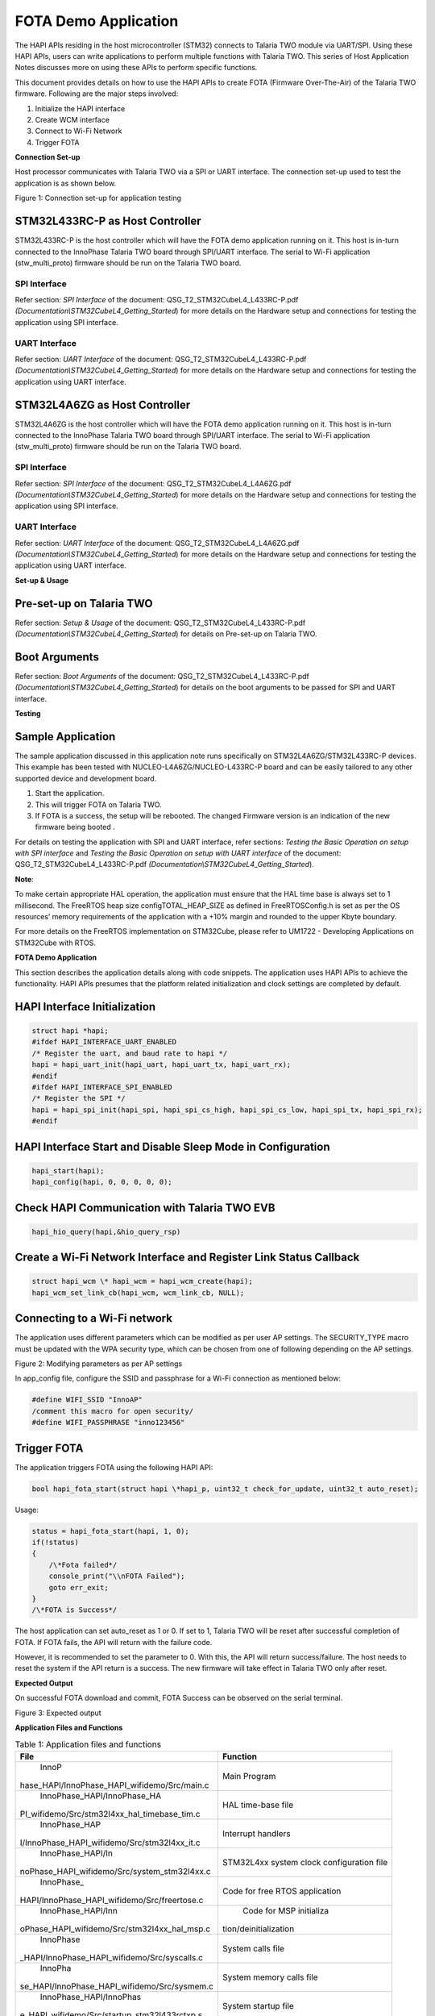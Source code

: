 FOTA Demo Application
=====================

The HAPI APIs residing in the host microcontroller (STM32) connects to
Talaria TWO module via UART/SPI. Using these HAPI APIs, users can write
applications to perform multiple functions with Talaria TWO. This series
of Host Application Notes discusses more on using these APIs to perform
specific functions.

This document provides details on how to use the HAPI APIs to create
FOTA (Firmware Over-The-Air) of the Talaria TWO firmware. Following are
the major steps involved:

1. Initialize the HAPI interface

2. Create WCM interface

3. Connect to Wi-Fi Network

4. Trigger FOTA

**Connection Set-up**

Host processor communicates with Talaria TWO via a SPI or UART interface. The connection set-up used to test the application is as shown below.

|image1|

Figure 1: Connection set-up for application testing

STM32L433RC-P as Host Controller
--------------------------------

STM32L433RC-P is the host controller which will have the FOTA demo
application running on it. This host is in-turn connected to the
InnoPhase Talaria TWO board through SPI/UART interface. The serial to
Wi-Fi application (stw_multi_proto) firmware should be run on the
Talaria TWO board.

SPI Interface
~~~~~~~~~~~~~

Refer section: *SPI Interface* of the document:
QSG_T2_STM32CubeL4_L433RC-P.pdf
*(Documentation\\STM32CubeL4_Getting_Started*) for more details on the
Hardware setup and connections for testing the application using SPI
interface.

UART Interface
~~~~~~~~~~~~~~

Refer section: *UART Interface* of the document:
QSG_T2_STM32CubeL4_L433RC-P.pdf
*(Documentation\\STM32CubeL4_Getting_Started*) for more details on the
Hardware setup and connections for testing the application using UART
interface.

STM32L4A6ZG as Host Controller
------------------------------

STM32L4A6ZG is the host controller which will have the FOTA demo
application running on it. This host is in-turn connected to the
InnoPhase Talaria TWO board through SPI/UART interface. The serial to
Wi-Fi application (stw_multi_proto) firmware should be run on the
Talaria TWO board.

.. _spi-interface-1:

SPI Interface
~~~~~~~~~~~~~

Refer section: *SPI Interface* of the document:
QSG_T2_STM32CubeL4_L4A6ZG.pdf
*(Documentation\\STM32CubeL4_Getting_Started*) for more details on the
Hardware setup and connections for testing the application using SPI
interface.

.. _uart-interface-1:

UART Interface
~~~~~~~~~~~~~~

Refer section: *UART Interface* of the document:
QSG_T2_STM32CubeL4_L4A6ZG.pdf
*(Documentation\\STM32CubeL4_Getting_Started*) for more details on the
Hardware setup and connections for testing the application using UART
interface.

**Set-up & Usage**

Pre-set-up on Talaria TWO
-------------------------

Refer section: *Setup & Usage* of the document:
QSG_T2_STM32CubeL4_L433RC-P.pdf
*(Documentation\\STM32CubeL4_Getting_Started*) for details on Pre-set-up
on Talaria TWO.

Boot Arguments 
---------------

Refer section: *Boot Arguments* of the document:
QSG_T2_STM32CubeL4_L433RC-P.pdf
*(Documentation\\STM32CubeL4_Getting_Started*) for details on the boot
arguments to be passed for SPI and UART interface.

**Testing**

Sample Application
------------------

The sample application discussed in this application note runs
specifically on STM32L4A6ZG/STM32L433RC-P devices. This example has been
tested with NUCLEO-L4A6ZG/NUCLEO-L433RC-P board and can be easily
tailored to any other supported device and development board.

1. Start the application.

2. This will trigger FOTA on Talaria TWO.

3. If FOTA is a success, the setup will be rebooted. The changed
   Firmware version is an indication of the new firmware being booted .

For details on testing the application with SPI and UART interface,
refer sections: *Testing the Basic Operation on setup with SPI
interface* and *Testing the Basic Operation on setup with UART
interface* of the document: QSG_T2_STM32CubeL4_L433RC-P.pdf
*(Documentation\\STM32CubeL4_Getting_Started*).

**Note**:

To make certain appropriate HAL operation, the application must ensure
that the HAL time base is always set to 1 millisecond. The FreeRTOS heap
size configTOTAL_HEAP_SIZE as defined in FreeRTOSConfig.h is set as per
the OS resources’ memory requirements of the application with a +10%
margin and rounded to the upper Kbyte boundary.

For more details on the FreeRTOS implementation on STM32Cube, please
refer to UM1722 - Developing Applications on STM32Cube with RTOS.

.. _fota-demo-application-1:

**FOTA Demo Application**

This section describes the application details along with code snippets.
The application uses HAPI APIs to achieve the functionality. HAPI APIs
presumes that the platform related initialization and clock settings are
completed by default.

HAPI Interface Initialization
-----------------------------

.. code-block:: shell

    struct hapi *hapi;
    #ifdef HAPI_INTERFACE_UART_ENABLED
    /* Register the uart, and baud rate to hapi */
    hapi = hapi_uart_init(hapi_uart, hapi_uart_tx, hapi_uart_rx);
    #endif
    #ifdef HAPI_INTERFACE_SPI_ENABLED
    /* Register the SPI */
    hapi = hapi_spi_init(hapi_spi, hapi_spi_cs_high, hapi_spi_cs_low, hapi_spi_tx, hapi_spi_rx);
    #endif


HAPI Interface Start and Disable Sleep Mode in Configuration
------------------------------------------------------------

.. code-block:: shell

    hapi_start(hapi);
    hapi_config(hapi, 0, 0, 0, 0, 0);


Check HAPI Communication with Talaria TWO EVB
---------------------------------------------

.. code-block:: shell

    hapi_hio_query(hapi,&hio_query_rsp)


Create a Wi-Fi Network Interface and Register Link Status Callback 
-------------------------------------------------------------------

.. code-block:: shell

    struct hapi_wcm \* hapi_wcm = hapi_wcm_create(hapi);
    hapi_wcm_set_link_cb(hapi_wcm, wcm_link_cb, NULL);


Connecting to a Wi-Fi network
-----------------------------

The application uses different parameters which can be modified as per
user AP settings. The SECURITY_TYPE macro must be updated with the WPA
security type, which can be chosen from one of following depending on
the AP settings.

|A close-up of a computer code Description automatically generated|

Figure 2: Modifying parameters as per AP settings

In app_config file, configure the SSID and passphrase for a Wi-Fi
connection as mentioned below:

.. code-block:: shell

    #define WIFI_SSID "InnoAP"
    /comment this macro for open security/
    #define WIFI_PASSPHRASE "inno123456"


Trigger FOTA
------------

The application triggers FOTA using the following HAPI API:

.. code-block:: shell

    bool hapi_fota_start(struct hapi \*hapi_p, uint32_t check_for_update, uint32_t auto_reset);

Usage:

.. code-block:: shel

    status = hapi_fota_start(hapi, 1, 0);
    if(!status)
    {
        /\*Fota failed*/
        console_print("\\nFOTA Failed");
        goto err_exit;
    }
    /\*FOTA is Success*/


The host application can set auto_reset as 1 or 0. If set to 1, Talaria
TWO will be reset after successful completion of FOTA. If FOTA fails,
the API will return with the failure code.

However, it is recommended to set the parameter to 0. With this, the API
will return success/failure. The host needs to reset the system if the
API return is a success. The new firmware will take effect in Talaria
TWO only after reset.

**Expected Output**

On successful FOTA download and commit, FOTA Success can be observed on
the serial terminal.

|A screenshot of a computer Description automatically generated|

Figure 3: Expected output

**Application Files and Functions**

.. table:: Table 1: Application files and functions

    +----------------------------------------------+-----------------------+
    |    File                                      |    Function           |
    +==============================================+=======================+
    |    InnoP                                     |    Main Program       |
    | hase_HAPI/InnoPhase_HAPI_wifidemo/Src/main.c |                       |
    +----------------------------------------------+-----------------------+
    |    InnoPhase_HAPI/InnoPhase_HA               |    HAL time-base file |
    | PI_wifidemo/Src/stm32l4xx_hal_timebase_tim.c |                       |
    +----------------------------------------------+-----------------------+
    |    InnoPhase_HAP                             |    Interrupt handlers |
    | I/InnoPhase_HAPI_wifidemo/Src/stm32l4xx_it.c |                       |
    +----------------------------------------------+-----------------------+
    |    InnoPhase_HAPI/In                         |    STM32L4xx system   |
    | noPhase_HAPI_wifidemo/Src/system_stm32l4xx.c |    clock              |
    |                                              |    configuration file |
    +----------------------------------------------+-----------------------+
    |    InnoPhase_                                |    Code for free RTOS |
    | HAPI/InnoPhase_HAPI_wifidemo/Src/freertose.c |    application        |
    +----------------------------------------------+-----------------------+
    |    InnoPhase_HAPI/Inn                        |    Code for MSP       |
    | oPhase_HAPI_wifidemo/Src/stm32l4xx_hal_msp.c |    initializa         |
    |                                              | tion/deinitialization |
    +----------------------------------------------+-----------------------+
    |    InnoPhase                                 |    System calls file  |
    | _HAPI/InnoPhase_HAPI_wifidemo/Src/syscalls.c |                       |
    +----------------------------------------------+-----------------------+
    |    InnoPha                                   |    System memory      |
    | se_HAPI/InnoPhase_HAPI_wifidemo/Src/sysmem.c |    calls file         |
    +----------------------------------------------+-----------------------+
    |    InnoPhase_HAPI/InnoPhas                   |    System startup     |
    | e_HAPI_wifidemo/Src/startup_stm32l433rctxp.s |    file               |
    +----------------------------------------------+-----------------------+
    |    InnoP                                     |    Main program       |
    | hase_HAPI/InnoPhase_HAPI_wifidemo/Inc/main.h |    header file        |
    +----------------------------------------------+-----------------------+
    |    InnoPhase_HAPI/Inno                       |    HAL Library        |
    | Phase_HAPI_wifidemo/Inc/stm32l4xx_hal_conf.h |    Configuration file |
    +----------------------------------------------+-----------------------+
    |    InnoPhase_HAP                             |    Interrupt          |
    | I/InnoPhase_HAPI_wifidemo/Inc/stm32l4xx_it.h |    handler’s header   |
    |                                              |    file               |
    +----------------------------------------------+-----------------------+
    |    InnoPhase_HAPI/                           |    FreeRTOS           |
    | InnoPhase_HAPI_wifidemo/Inc/FreeRTOSConfig.h |    Configuration file |
    +----------------------------------------------+-----------------------+



.. |image1| image:: media/image1.png
.. |A close-up of a computer code Description automatically generated| image:: media/image2.png
   :width: 3.93701in
   :height: 0.97967in
.. |A screenshot of a computer Description automatically generated| image:: media/image3.png
   :width: 5.90551in
   :height: 2.65816in
